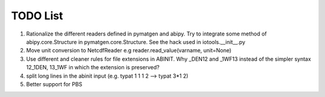 TODO List
=========

#. Rationalize the different readers defined in pymatgen and abipy.
   Try to integrate some method of abipy.core.Structure in pymatgen.core.Structure. 
   See the hack used in iotools.__init__.py

#. Move unit conversion to NetcdfReader e.g reader.read_value(varname, unit=None)

#. Use different and cleaner rules for file extensions in ABINIT. Why _DEN12 and _1WF13 instead
   of the simpler syntax 12_1DEN, 13_1WF in which the extension is preserved?

#. split long lines in the abinit input (e.g. typat 1 1 1 2 --> typat 3*1 2)

#. Better support for PBS
